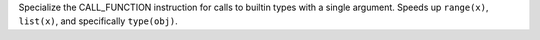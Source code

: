 Specialize the CALL_FUNCTION instruction for calls to builtin types with a
single argument. Speeds up ``range(x)``, ``list(x)``, and specifically
``type(obj)``.
